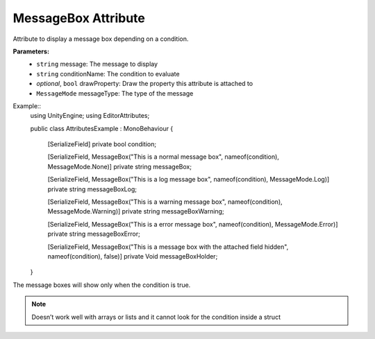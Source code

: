 MessageBox Attribute
====================

Attribute to display a message box depending on a condition.

**Parameters:**
	- ``string`` message: The message to display
	- ``string`` conditionName: The condition to evaluate
	- `optional`, ``bool`` drawProperty: Draw the property this attribute is attached to
	- ``MessageMode`` messageType: The type of the message

Example::
	using UnityEngine;
	using EditorAttributes;
	
	public class AttributesExample : MonoBehaviour
	{
		[SerializeField] private bool condition;
	
		[SerializeField, MessageBox("This is a normal message box", nameof(condition), MessageMode.None)] 
		private string messageBox;
	
		[SerializeField, MessageBox("This is a log message box", nameof(condition), MessageMode.Log)]
		private string messageBoxLog;
	
		[SerializeField, MessageBox("This is a warning message box", nameof(condition), MessageMode.Warning)]
		private string messageBoxWarning;
	
		[SerializeField, MessageBox("This is a error message box", nameof(condition), MessageMode.Error)]
		private string messageBoxError;
	
		[SerializeField, MessageBox("This is a message box with the attached field hidden", nameof(condition), false)]
		private Void messageBoxHolder;
	}

The message boxes will show only when the condition is true.

.. image:: ../Images/MessageBox01.png

.. image:: ../Images/MessageBox02.png

.. note::
	Doesn’t work well with arrays or lists and it cannot look for the condition inside a struct